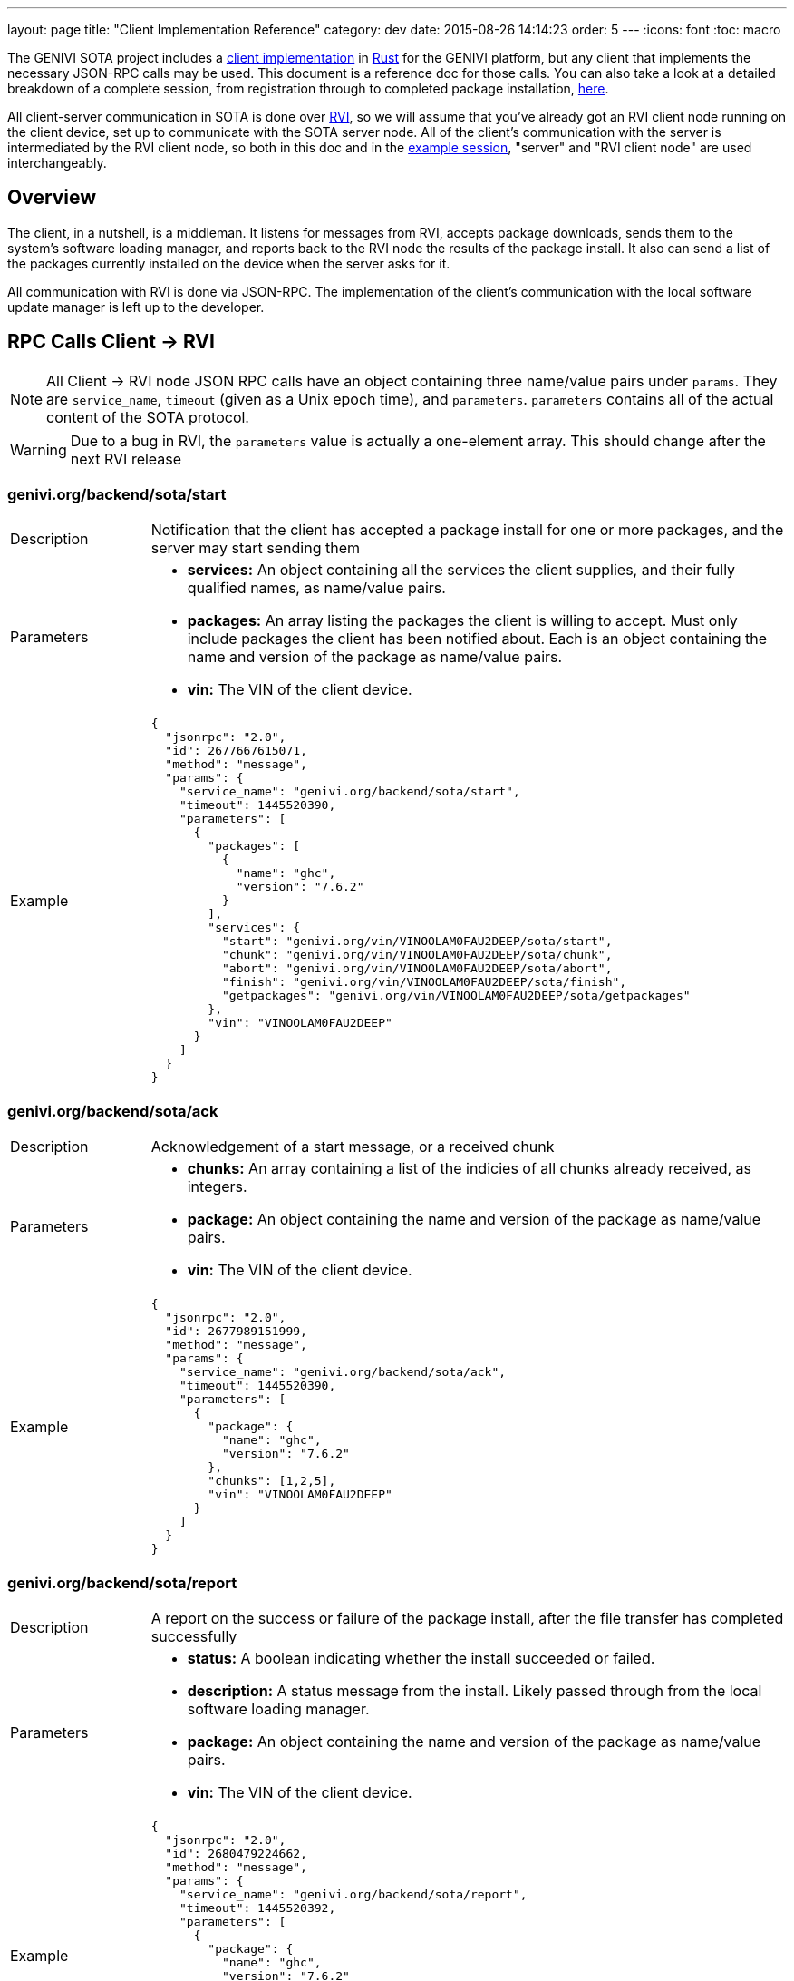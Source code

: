 ---
layout: page
title: "Client Implementation Reference"
category: dev
date: 2015-08-26 14:14:23
order: 5
---
:icons: font
:toc: macro

The GENIVI SOTA project includes a link:https://github.com/pdxostc/rvi_sota_client[client implementation] in link:http://rust-lang.org[Rust] for the GENIVI platform, but any client that implements the necessary JSON-RPC calls may be used. This document is a reference doc for those calls. You can also take a look at a detailed breakdown of a complete session, from registration through to completed package installation, link:/rvi_sota_server/dev/client-implementation-example-session.html[here].

All client-server communication in SOTA is done over link:https://github.com/pdxostc/rvi_core[RVI], so we will assume that you've already got an RVI client node running on the client device, set up to communicate with the SOTA server node. All of the client's communication with the server is intermediated by the RVI client node, so both in this doc and in the link:/rvi_sota_server/dev/client-implementation-example-session.html[example session], "server" and "RVI client node" are used interchangeably.

toc::[]

== Overview

The client, in a nutshell, is a middleman. It listens for messages from RVI, accepts package downloads, sends them to the system's software loading manager, and reports back to the RVI node the results of the package install. It also can send a list of the packages currently installed on the device when the server asks for it.

All communication with RVI is done via JSON-RPC. The implementation of the client's communication with the local software update manager is left up to the developer.

== RPC Calls Client -> RVI

NOTE: All Client -> RVI node JSON RPC calls have an object containing three name/value pairs under `params`. They are `service_name`, `timeout` (given as a Unix epoch time), and `parameters`. `parameters` contains all of the actual content of the SOTA protocol.

WARNING: Due to a bug in RVI, the `parameters` value is actually a one-element array. This should change after the next RVI release


=== genivi.org/backend/sota/start

[width="100%",cols="18%,82%",]
|================================================================
|Description
|Notification that the client has accepted a package install for one or more packages, and the server may start sending them

|Parameters
a|
* *services:* An object containing all the services the client supplies, and their fully qualified names, as name/value pairs.
* *packages:* An array listing the packages the client is willing to accept. Must only include packages the client has been notified about. Each is an object containing the name and version of the package as name/value pairs.
* *vin:* The VIN of the client device.

|Example
a|
[source,json]
----
{
  "jsonrpc": "2.0",
  "id": 2677667615071,
  "method": "message",
  "params": {
    "service_name": "genivi.org/backend/sota/start",
    "timeout": 1445520390,
    "parameters": [
      {
        "packages": [
          {
            "name": "ghc",
            "version": "7.6.2"
          }
        ],
        "services": {
          "start": "genivi.org/vin/VINOOLAM0FAU2DEEP/sota/start",
          "chunk": "genivi.org/vin/VINOOLAM0FAU2DEEP/sota/chunk",
          "abort": "genivi.org/vin/VINOOLAM0FAU2DEEP/sota/abort",
          "finish": "genivi.org/vin/VINOOLAM0FAU2DEEP/sota/finish",
          "getpackages": "genivi.org/vin/VINOOLAM0FAU2DEEP/sota/getpackages"
        },
        "vin": "VINOOLAM0FAU2DEEP"
      }
    ]
  }
}
----

|================================================================


=== genivi.org/backend/sota/ack

[width="100%",cols="18%,82%",]
|================================================================
|Description
|Acknowledgement of a start message, or a received chunk

|Parameters
a|
* *chunks:* An array containing a list of the indicies of all chunks already received, as integers.
* *package:* An object containing the name and version of the package as name/value pairs.
* *vin:* The VIN of the client device.

|Example
a|
[source,json]
----
{
  "jsonrpc": "2.0",
  "id": 2677989151999,
  "method": "message",
  "params": {
    "service_name": "genivi.org/backend/sota/ack",
    "timeout": 1445520390,
    "parameters": [
      {
        "package": {
          "name": "ghc",
          "version": "7.6.2"
        },
        "chunks": [1,2,5],
        "vin": "VINOOLAM0FAU2DEEP"
      }
    ]
  }
}
----

|================================================================

=== genivi.org/backend/sota/report

[width="100%",cols="18%,82%",]
|================================================================
|Description
|A report on the success or failure of the package install, after the file transfer has completed successfully

|Parameters
a|
* *status:* A boolean indicating whether the install succeeded or failed.
* *description:* A status message from the install. Likely passed through from the local software loading manager.
* *package:* An object containing the name and version of the package as name/value pairs.
* *vin:* The VIN of the client device.

|Example
a|
[source,json]
----
{
  "jsonrpc": "2.0",
  "id": 2680479224662,
  "method": "message",
  "params": {
    "service_name": "genivi.org/backend/sota/report",
    "timeout": 1445520392,
    "parameters": [
      {
        "package": {
          "name": "ghc",
          "version": "7.6.2"
        },
        "status": true,
        "description": "Successfully installed package",
        "vin": "VINOOLAM0FAU2DEEP"
      }
    ]
  }
}
----

|================================================================

=== genivi.org/backend/sota/packages

[width="100%",cols="18%,82%",]
|================================================================
|Description
|A list of the packages currently installed on the client, and their versions

|Parameters
a|
* *packages:* An array listing the packages available for update/install. Each element is an object containing the name and version of the package as a name/value pair.
* *vin:* The VIN of the client device.

|Example
a|

[source,json]
----
{
  "jsonrpc": "2.0",
  "id": 2680479224662,
  "method": "message",
  "params": {
    "service_name": "genivi.org/backend/sota/packages",
    "timeout": 1445520390,
    "parameters": [
      {
        "packages": [
          {
            "name": "ghc",
            "version": "7.6.2"
          },
          {
            "name": "myPackage",
            "version": "1.2.3"
          }
        ],
        "vin": "VINOOLAM0FAU2DEEP"
      }
    ]
  }
}
----

|================================================================

== RPC Calls RVI -> Client

NOTE: All RVI node -> Client JSON RPC calls have an object containing two name/value pairs under `params`. They are `service_name` and `parameters`. `parameters` contains all of the actual content of the SOTA protocol. Note that the RVI node doesn't supply a timeout.

WARNING: Due to a bug in RVI, the `parameters` value is actually a one-element array. This should change after the next RVI release.

=== /sota/notify

[width="100%",cols="18%,82%",]
|================================================================
|Description
|Notification that there is one or more new package updates ready to be installed.

|Parameters
a|
* *services:* An object containing all the services the RVI node supplies, and their fully qualified names, as name/value pairs.
* *packages:* An array listing the packages available for update/install. Each element contains:
** *package:* An object containing the name and version of the package as name/value pairs.
** *size:* The size, in bytes, of the package.

|Example
a|
[source,json]
----
{
  "jsonrpc": "2.0",
  "id": 1,
  "method": "message",
  "params": {
    "service_name": "/sota/notify",
    "parameters": [
      {
        "services": {
          "ack": "genivi.org/backend/sota/ack",
          "report": "genivi.org/backend/sota/report",
          "start": "genivi.org/backend/sota/start",
          "packages": "genivi.org/backend/sota/packages"
        },
        "packages": [
          {
            "size": 35768,
            "package": {
              "version": "7.6.2",
              "name": "ghc"
            }
          }
        ]
      }
    ]
  }
}
----

|================================================================

=== /sota/start

[width="100%",cols="18%,82%",]
|================================================================
|Description
|Package file transfer initialization

|Parameters
a|
* *chunkscount:* The number of 64kb chunks the file contains.
* *checksum:* The SHA1 checksum of the package binary.
* *package:* An object containing the name and version of the package as name/value pairs.

|Example
a|
[source,json]
----
{
  "jsonrpc": "2.0",
  "id": 1,
  "method": "message",
  "params": {
    "service_name": "/sota/start",
    "parameters": [
      {
        "chunkscount": 1,
        "checksum": "e6db09bd2c84db66534107da4ef00e6addccba8e",
        "package": {
          "version": "7.6.2",
          "name": "ghc"
        }
      }
    ]
  }
}
----
|================================================================

=== /sota/chunk

[width="100%",cols="18%,82%",]
|================================================================
|Description
|Delivery of a 64kb chunk of the package file

|Parameters
a|
* *index:* The index of the chunk being sent. 1-indexed.
* *bytes:* The chunk itself. Base64-encoded.
* *package:* An object containing the name and version of the package as name/value pairs.

|Example
a|
[source,json]
----
{
  "jsonrpc": "2.0",
  "id": 1,
  "method": "message",
  "params": {
    "service_name": "/sota/chunk",
    "parameters": [
      {
        "index": 1,
        "bytes": "7avu2wMAA<rest of base64 encoded data chunk omitted>AAAKWVo=",
        "package": {
          "version": "7.6.2",
          "name": "ghc"
        }
      }
    ]
  }
}
----

|================================================================

=== /sota/finish

[width="100%",cols="18%,82%",]
|================================================================
|Description
|Notification of transfer completion

|Parameters
a|
* *package:* An object containing the name and version of the package as name/value pairs.

|Example
a|
[source,json]
----
{
  "jsonrpc": "2.0",
  "id": 1,
  "method": "message",
  "params": {
    "service_name": "/sota/finish",
    "parameters": [
      {
        "package": {
          "version": "7.6.2",
          "name": "ghc"
        }
      }
    ]
  }
}
----

|================================================================

=== /sota/getpackages

[width="100%",cols="18%,82%",]
|================================================================
|Description
|A request for information about what packages the client currently has installed

|Parameters
a|
*None*

|Example
a|

[source,json]
----
{
  "jsonrpc": "2.0",
  "id": 1,
  "method": "message",
  "params": {
    "service_name": "/sota/getpackages",
    "parameters": []
  }
}
----

|================================================================

=== /sota/abort

[width="100%",cols="18%,82%",]
|================================================================
|Description
|A notification that all pending or in-progress package installs should be aborted

|Parameters
a|
*None*

|Example
a|

[source,json]
----
{
  "jsonrpc": "2.0",
  "id": 1,
  "method": "message",
  "params": {
    "service_name": "/sota/abort",
    "parameters": []
  }
}
----

|================================================================

